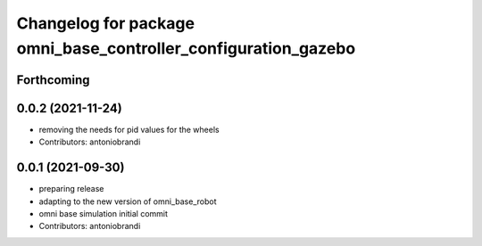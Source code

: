 ^^^^^^^^^^^^^^^^^^^^^^^^^^^^^^^^^^^^^^^^^^^^^^^^^^^^^^^^^^^^^^^
Changelog for package omni_base_controller_configuration_gazebo
^^^^^^^^^^^^^^^^^^^^^^^^^^^^^^^^^^^^^^^^^^^^^^^^^^^^^^^^^^^^^^^

Forthcoming
-----------

0.0.2 (2021-11-24)
------------------
* removing the needs for pid values for the wheels
* Contributors: antoniobrandi

0.0.1 (2021-09-30)
------------------
* preparing release
* adapting to the new version of omni_base_robot
* omni base simulation initial commit
* Contributors: antoniobrandi
